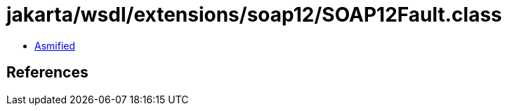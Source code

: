= jakarta/wsdl/extensions/soap12/SOAP12Fault.class

 - link:SOAP12Fault-asmified.java[Asmified]

== References

